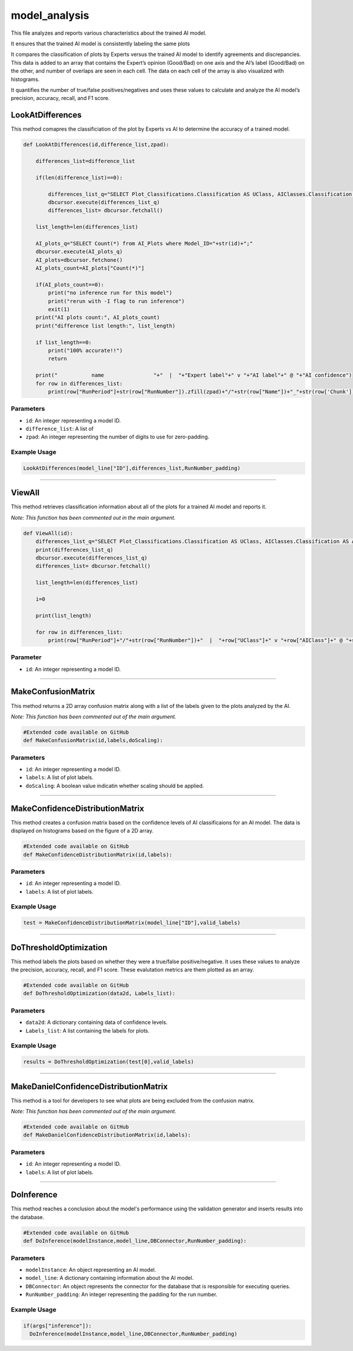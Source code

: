 model_analysis
======================

This file analyzes and reports various characteristics about the trained AI model. 

It ensures that the trained AI model is consistently labeling the same plots  

It compares the classification of plots by Experts versus the trained AI model to identify agreements and discrepancies. 
This data is added to an array that contains the Expert’s opinion (Good/Bad) on one axis and the AI’s label (Good/Bad) on the other, and number of overlaps are seen in each cell. 
The data on each cell of the array is also visualized with histograms.  

It quantifies the number of true/false positives/negatives and uses these values to calculate and analyze the AI model’s precision, accuracy, recall, and F1 score.  


LookAtDifferences
--------------

This method comapres the classificiation of the plot by Experts vs AI to determine the accuracy of a trained model. 

.. code-block:: python 

    def LookAtDifferences(id,difference_list,zpad):
     
        differences_list=difference_list

        if(len(difference_list)==0):
        
            differences_list_q="SELECT Plot_Classifications.Classification AS UClass, AIClasses.Classification AS AIClass, AIP.Confidence, Plots.RunPeriod, Plots.RunNumber, Plots.Chunk, Plot_Types.Name, Plot_Types.FileType FROM AI_Plots_Top_Classification_View AIP LEFT JOIN Users_Plots ON Users_Plots.Plot_ID = AIP.Plot_ID INNER JOIN Plot_Classifications ON Users_Plots.Plot_Classification_ID = Plot_Classifications.ID INNER JOIN Plot_Classifications AIClasses ON AIP.Plot_Classification_ID = AIClasses.ID INNER JOIN Plots ON Plots.ID = AIP.Plot_ID INNER JOIN Plot_Types ON Plots.Plot_Types_ID=Plot_Types.ID WHERE Users_Plots.Plot_Classification_ID != AIP.Plot_Classification_ID AND Users_Plots.Plot_Classification_ID != 6 AND AIP.Model_ID ="+str(id)+" ORDER BY Plots.RunNumber ASC;"
            dbcursor.execute(differences_list_q)
            differences_list= dbcursor.fetchall()

        list_length=len(differences_list)

        AI_plots_q="SELECT Count(*) from AI_Plots where Model_ID="+str(id)+";"
        dbcursor.execute(AI_plots_q)
        AI_plots=dbcursor.fetchone()
        AI_plots_count=AI_plots["Count(*)"]

        if(AI_plots_count==0):
            print("no inference run for this model")
            print("rerun with -I flag to run inference")
            exit(1)
        print("AI plots count:", AI_plots_count)
        print("difference list length:", list_length)
        
        if list_length==0:
            print("100% accurate!!")
            return

        print("           name                "+"  |  "+"Expert label"+" v "+"AI label"+" @ "+"AI confidence")
        for row in differences_list:
            print(row["RunPeriod"]+str(row["RunNumber"]).zfill(zpad)+"/"+str(row["Name"])+"_"+str(row['Chunk']).zfill(4)+"  |  "+row["UClass"]+" v "+row["AIClass"]+" @ "+str(row["Confidence"]))
     

Parameters 
~~~~~~~~~~~~~~~~

- ``id``: An integer representing a model ID. 
- ``difference_list``: A list of  
- ``zpad``: An integer representing the number of digits to use for zero-padding.

Example Usage
~~~~~~~~~~~~~~~

.. code-block:: python 

    LookAtDifferences(model_line["ID"],differences_list,RunNumber_padding)


-----------------------------------------------

ViewAll 
-----------------

This method retrieves classification information about all of the plots for a trained AI model and reports it. 

*Note: This function has been commented out in the main argument.* 

.. code-block:: python 

    def ViewAll(id):
        differences_list_q="SELECT Plot_Classifications.Classification AS UClass, AIClasses.Classification AS AIClass, AIP.Confidence, Plots.RunPeriod, Plots.RunNumber, Plot_Types.Name, Plot_Types.FileType FROM AI_Plots_Top_Classification_View AIP LEFT JOIN Users_Plots ON Users_Plots.Plot_ID = AIP.Plot_ID INNER JOIN Plot_Classifications ON Users_Plots.Plot_Classification_ID = Plot_Classifications.ID INNER JOIN Plot_Classifications AIClasses ON AIP.Plot_Classification_ID = AIClasses.ID INNER JOIN Plots ON Plots.ID = AIP.Plot_ID INNER JOIN Plot_Types ON Plots.Plot_Types_ID = Plot_Types.ID WHERE AIP.Model_ID ="+str(id)+" ORDER BY Plots.RunNumber desc;"
        print(differences_list_q)
        dbcursor.execute(differences_list_q)
        differences_list= dbcursor.fetchall()

        list_length=len(differences_list)

        i=0

        print(list_length)
        
        for row in differences_list:
            print(row["RunPeriod"]+"/"+str(row["RunNumber"])+"  |  "+row["UClass"]+" v "+row["AIClass"]+" @ "+str(row["Confidence"]))
     
Parameter
~~~~~~~~~~~~~~~~~~

- ``id``: An integer representing a model ID.


-----------------------------------------

MakeConfusionMatrix
------------------

This method returns a 2D array confusion matrix along with a list of the labels given to the plots analyzed by the AI. 

*Note: This function has been commented out of the main argument.*

.. code-block:: python 

    #Extended code available on GitHub
    def MakeConfusionMatrix(id,labels,doScaling):


Parameters
~~~~~~~~~~~~~~~~~~

- ``id``: An integer representing a model ID.
- ``labels``: A list of plot labels. 
- ``doScaling``: A boolean value indicatin whether scaling should be applied. 


--------------------------------------------

MakeConfidenceDistributionMatrix
------------

This method creates a confusion matrix based on the confidence levels of AI classificaions for an AI model. 
The data is displayed on histograms based on the figure of a 2D array.

.. code-block:: python 

    #Extended code available on GitHub
    def MakeConfidenceDistributionMatrix(id,labels):


Parameters 
~~~~~~~~~~~~~~

- ``id``: An integer representing a model ID. 
- ``labels``: A list of plot labels.  


Example Usage
~~~~~~~~~~~~~~

.. code-block:: python 

     test = MakeConfidenceDistributionMatrix(model_line["ID"],valid_labels)


----------------------------------------

DoThresholdOptimization
---------------

This method labels the plots based on whether they were a true/false positive/negative. 
It uses these values to analyze the precision, accuracy, recall, and F1 score. 
These evalutation metrics are them plotted as an array. 

.. code-block:: python 

    #Extended code available on GitHub
    def DoThresholdOptimization(data2d, Labels_list):


Parameters 
~~~~~~~~~~~~~~~

- ``data2d``: A dictionary containing data of confidence levels.
- ``Labels_list``: A list containing the labels for plots. 

Example Usage 
~~~~~~~~~~~~~

.. code-block:: python 

    results = DoThresholdOptimization(test[0],valid_labels)


-----------------------------------------------

MakeDanielConfidenceDistributionMatrix
--------------

This method  is a tool for developers to see what plots are being excluded from the confusion matrix. 

*Note: This function has been commented out of the main argument.* 

.. code-block:: python 

    #Extended code available on GitHub
    def MakeDanielConfidenceDistributionMatrix(id,labels):


Parameters
~~~~~~~~~~~~~~~~~~~

- ``id``: An integer representing a model ID.
- ``labels``: A list of plot labels. 


---------------------

DoInference
----------------

This method reaches a conclusion about the model's performance using the validation generator and inserts results into the database. 

.. code-block:: python 

    #Extended code available on GitHub
    def DoInference(modelInstance,model_line,DBConnector,RunNumber_padding):


Parameters 
~~~~~~~~~~~~~~~

- ``modelInstance``: An object representing an AI model. 
- ``model_line``: A dictionary containing information about the AI model. 
- ``DBConnector``: An object represents the connector for the database that is responsible for executing queries.
- ``RunNumber_padding``: An integer representing the padding for the run number. 

Example Usage 
~~~~~~~~~~~~~~~

.. code-block:: python 

    if(args["inference"]):
      DoInference(modelInstance,model_line,DBConnector,RunNumber_padding)


